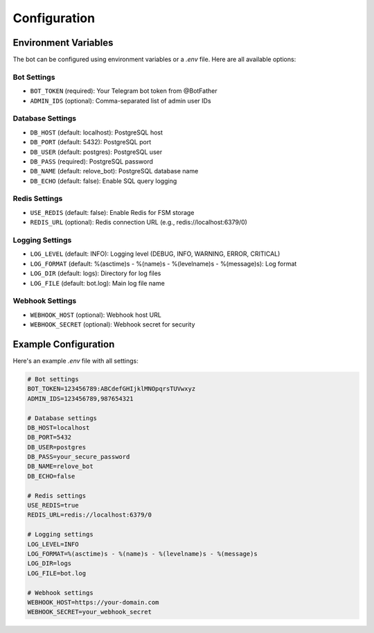 Configuration
============

Environment Variables
------------------

The bot can be configured using environment variables or a `.env` file. Here are all available options:

Bot Settings
~~~~~~~~~~~

* ``BOT_TOKEN`` (required): Your Telegram bot token from @BotFather
* ``ADMIN_IDS`` (optional): Comma-separated list of admin user IDs

Database Settings
~~~~~~~~~~~~~~~

* ``DB_HOST`` (default: localhost): PostgreSQL host
* ``DB_PORT`` (default: 5432): PostgreSQL port
* ``DB_USER`` (default: postgres): PostgreSQL user
* ``DB_PASS`` (required): PostgreSQL password
* ``DB_NAME`` (default: relove_bot): PostgreSQL database name
* ``DB_ECHO`` (default: false): Enable SQL query logging

Redis Settings
~~~~~~~~~~~~

* ``USE_REDIS`` (default: false): Enable Redis for FSM storage
* ``REDIS_URL`` (optional): Redis connection URL (e.g., redis://localhost:6379/0)

Logging Settings
~~~~~~~~~~~~~

* ``LOG_LEVEL`` (default: INFO): Logging level (DEBUG, INFO, WARNING, ERROR, CRITICAL)
* ``LOG_FORMAT`` (default: %(asctime)s - %(name)s - %(levelname)s - %(message)s): Log format
* ``LOG_DIR`` (default: logs): Directory for log files
* ``LOG_FILE`` (default: bot.log): Main log file name

Webhook Settings
~~~~~~~~~~~~~

* ``WEBHOOK_HOST`` (optional): Webhook host URL
* ``WEBHOOK_SECRET`` (optional): Webhook secret for security

Example Configuration
-------------------

Here's an example `.env` file with all settings:

.. code-block:: env

   # Bot settings
   BOT_TOKEN=123456789:ABCdefGHIjklMNOpqrsTUVwxyz
   ADMIN_IDS=123456789,987654321

   # Database settings
   DB_HOST=localhost
   DB_PORT=5432
   DB_USER=postgres
   DB_PASS=your_secure_password
   DB_NAME=relove_bot
   DB_ECHO=false

   # Redis settings
   USE_REDIS=true
   REDIS_URL=redis://localhost:6379/0

   # Logging settings
   LOG_LEVEL=INFO
   LOG_FORMAT=%(asctime)s - %(name)s - %(levelname)s - %(message)s
   LOG_DIR=logs
   LOG_FILE=bot.log

   # Webhook settings
   WEBHOOK_HOST=https://your-domain.com
   WEBHOOK_SECRET=your_webhook_secret 